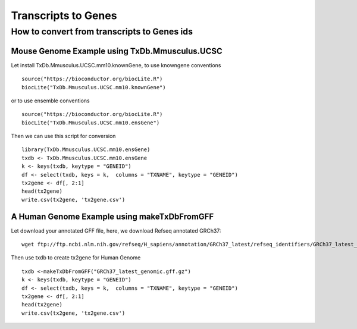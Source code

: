 ========================================
**Transcripts to Genes**
========================================

.. _txtogene:

How to convert from transcripts to Genes ids
----------------------------------------------


Mouse Genome Example using TxDb.Mmusculus.UCSC
################################################# 

Let install TxDb.Mmusculus.UCSC.mm10.knownGene, to use knowngene conventions :: 

  source("https://bioconductor.org/biocLite.R")
  biocLite("TxDb.Mmusculus.UCSC.mm10.knownGene")


or to use ensemble conventions :: 

  source("https://bioconductor.org/biocLite.R") 
  biocLite("TxDb.Mmusculus.UCSC.mm10.ensGene")

Then we can use this script for conversion :: 

  library(TxDb.Mmusculus.UCSC.mm10.ensGene)
  txdb <- TxDb.Mmusculus.UCSC.mm10.ensGene
  k <- keys(txdb, keytype = "GENEID")
  df <- select(txdb, keys = k,  columns = "TXNAME", keytype = "GENEID")
  tx2gene <- df[, 2:1]
  head(tx2gene)
  write.csv(tx2gene, 'tx2gene.csv')


A Human Genome Example using makeTxDbFromGFF  
################################################


Let download your annotated GFF file, here, we download Refseq annotated GRCh37::

        wget ftp://ftp.ncbi.nlm.nih.gov/refseq/H_sapiens/annotation/GRCh37_latest/refseq_identifiers/GRCh37_latest_genomic.gff.gz


Then use txdb to create tx2gene for Human Genome :: 

	txdb <-makeTxDbFromGFF("GRCh37_latest_genomic.gff.gz")
	k <- keys(txdb, keytype = "GENEID")
	df <- select(txdb, keys = k,  columns = "TXNAME", keytype = "GENEID")
	tx2gene <- df[, 2:1]
	head(tx2gene)
	write.csv(tx2gene, 'tx2gene.csv')
